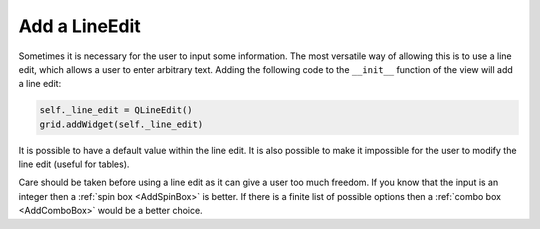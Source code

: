 ==============
Add a LineEdit
==============

Sometimes it is necessary for the user to input some information. The
most versatile way of allowing this is to use a line edit, which
allows a user to enter arbitrary text. Adding the following code to
the ``__init__`` function of the view will add a line edit:

.. code-block:: python

   self._line_edit = QLineEdit()
   grid.addWidget(self._line_edit)

It is possible to have a default value within the line edit. It is
also possible to make it impossible for the user to modify the line
edit (useful for tables).

Care should be taken before using a line edit as it can give a user
too much freedom. If you know that the input is an integer then a
:ref:`spin box <AddSpinBox>` is better. If there is a finite list of
possible options then a :ref:`combo box <AddComboBox>` would be a
better choice.

